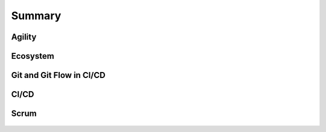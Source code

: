 *******
Summary
*******


Agility
=======
.. figure:: img/agility-v2.png
    :scale: 50%
    :align: center


Ecosystem
=========
.. figure:: img/ecosystem-big-picture.png
    :scale: 50%
    :align: center

.. figure:: img/ecosystem-tools.png
    :scale: 50%
    :align: center


Git and Git Flow in CI/CD
=========================
.. figure:: img/gitflow-all.png
    :scale: 50%
    :align: center

.. figure:: img/gitflow-github.png
    :scale: 50%
    :align: center

.. figure:: img/gitflow-lean.png
    :scale: 50%
    :align: center


CI/CD
=====
.. figure:: img/cicd-strategy.png
    :scale: 50%
    :align: center

.. figure:: img/cicd-success.png
    :scale: 80%
    :align: center

.. figure:: img/cicd-failing.png
    :scale: 70%
    :align: center


Scrum
=====
.. figure:: img/scrum-week.png
    :scale: 50%
    :align: center
